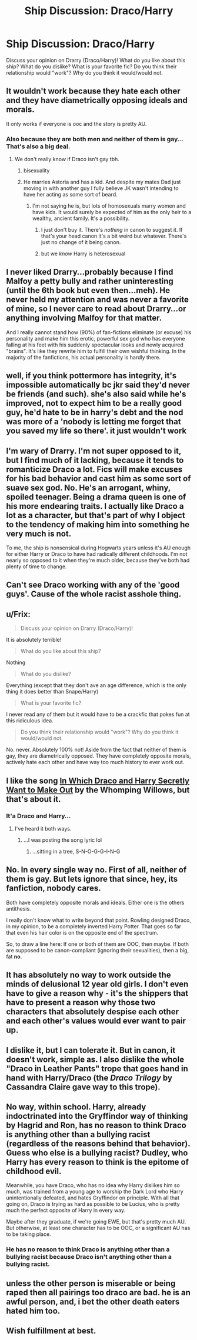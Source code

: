 #+TITLE: Ship Discussion: Draco/Harry

* Ship Discussion: Draco/Harry
:PROPERTIES:
:Score: 4
:DateUnix: 1441331453.0
:DateShort: 2015-Sep-04
:FlairText: Discussion
:END:
Discuss your opinion on Drarry (Draco/Harry)! What do you like about this ship? What do you dislike? What is your favorite fic? Do you think their relationship would "work"? Why do you think it would/would not.


** It wouldn't work because they hate each other and they have diametrically opposing ideals and morals.

It only works if everyone is ooc and the story is pretty AU.
:PROPERTIES:
:Author: Slindish
:Score: 18
:DateUnix: 1441334707.0
:DateShort: 2015-Sep-04
:END:

*** Also because they are both men and neither of them is gay... That's also a big deal.
:PROPERTIES:
:Author: Frix
:Score: -3
:DateUnix: 1441353932.0
:DateShort: 2015-Sep-04
:END:

**** We don't really know if Draco isn't gay tbh.
:PROPERTIES:
:Author: Almavet
:Score: 7
:DateUnix: 1441360334.0
:DateShort: 2015-Sep-04
:END:

***** bisexuality
:PROPERTIES:
:Author: zojgruhl
:Score: 7
:DateUnix: 1441374373.0
:DateShort: 2015-Sep-04
:END:


***** He marries Astoria and has a kid. And despite my mates Dad just moving in with another guy I fully believe JK wasn't intending to have her acting as some sort of beard.
:PROPERTIES:
:Score: 8
:DateUnix: 1441361669.0
:DateShort: 2015-Sep-04
:END:

****** I'm not saying he is, but lots of homosexuals marry women and have kids. It would surely be expected of him as the only heir to a wealthy, ancient family. It's a possibility.
:PROPERTIES:
:Author: Almavet
:Score: 9
:DateUnix: 1441362725.0
:DateShort: 2015-Sep-04
:END:

******* I just don't buy it. There's /nothing/ in canon to suggest it. If that's your head canon it's a bit weird but whatever. There's just no change of it being canon.
:PROPERTIES:
:Score: 3
:DateUnix: 1441363316.0
:DateShort: 2015-Sep-04
:END:


******* but we /know/ Harry is heterosexual
:PROPERTIES:
:Author: Notosk
:Score: 1
:DateUnix: 1441426018.0
:DateShort: 2015-Sep-05
:END:


** I never liked Drarry...probably because I find Malfoy a petty bully and rather uninteresting (until the 6th book but even then...meh). He never held my attention and was never a favorite of mine, so I never care to read about Drarry...or anything involving Malfoy for that matter.

And I really cannot stand how (90%) of fan-fictions eliminate (or excuse) his personality and make him this erotic, powerful sex god who has everyone falling at his feet with his suddenly spectacular looks and newly acquired "brains". It's like they rewrite him to fulfill their own wishful thinking. In the majority of the fanfictions, his actual personality is hardly there.
:PROPERTIES:
:Score: 7
:DateUnix: 1441339303.0
:DateShort: 2015-Sep-04
:END:


** well, if you think pottermore has integrity, it's impossible automatically bc jkr said they'd never be friends (and such). she's also said while he's improved, not to expect him to be a really good guy, he'd hate to be in harry's debt and the nod was more of a 'nobody is letting me forget that you saved my life so there'. it just wouldn't work
:PROPERTIES:
:Author: zojgruhl
:Score: 5
:DateUnix: 1441358347.0
:DateShort: 2015-Sep-04
:END:


** I'm wary of Drarry. I'm not super opposed to it, but I find much of it lacking, because it tends to romanticize Draco a lot. Fics will make excuses for his bad behavior and cast him as some sort of suave sex god. No. He's an arrogant, whiny, spoiled teenager. Being a drama queen is one of his more endearing traits. I actually like Draco a lot as a character, but that's part of why I object to the tendency of making him into something he very much is not.

To me, the ship is nonsensical during Hogwarts years unless it's AU enough for either Harry or Draco to have had radically different childhoods. I'm not nearly so opposed to it when they're much older, because they've both had plenty of time to change.
:PROPERTIES:
:Author: silkrobe
:Score: 3
:DateUnix: 1441335478.0
:DateShort: 2015-Sep-04
:END:


** Can't see Draco working with any of the 'good guys'. Cause of the whole racist asshole thing.
:PROPERTIES:
:Score: 5
:DateUnix: 1441361482.0
:DateShort: 2015-Sep-04
:END:


** u/Frix:
#+begin_quote
  Discuss your opinion on Drarry (Draco/Harry)!
#+end_quote

It is absolutely terrible!

#+begin_quote
  What do you like about this ship?
#+end_quote

Nothing

#+begin_quote
  What do you dislike?
#+end_quote

Everything (except that they don't ave an age difference, which is the only thing it does better than Snape/Harry)

#+begin_quote
  What is your favorite fic?
#+end_quote

I never read any of them but it would have to be a crackfic that pokes fun at this ridiculous idea.

#+begin_quote
  Do you think their relationship would "work"? Why do you think it would/would not.
#+end_quote

No. never. Absolutely 100% not! Aside from the fact that neither of them is gay, they are diametrically opposed. They have completely opposite morals, actively hate each other and have way too much history to ever work out.
:PROPERTIES:
:Author: Frix
:Score: 4
:DateUnix: 1441354346.0
:DateShort: 2015-Sep-04
:END:


** I like the song [[https://www.youtube.com/watch?v=2kCmgxhmmks][In Which Draco and Harry Secretly Want to Make Out]] by the Whomping Willows, but that's about it.
:PROPERTIES:
:Author: ItsOnDVR
:Score: 2
:DateUnix: 1441339106.0
:DateShort: 2015-Sep-04
:END:

*** It'a Draco and Harry...
:PROPERTIES:
:Score: 1
:DateUnix: 1441341955.0
:DateShort: 2015-Sep-04
:END:

**** I've heard it both ways.
:PROPERTIES:
:Author: ItsOnDVR
:Score: 1
:DateUnix: 1441344677.0
:DateShort: 2015-Sep-04
:END:

***** ...I was posting the song lyric lol
:PROPERTIES:
:Score: 1
:DateUnix: 1441344700.0
:DateShort: 2015-Sep-04
:END:

****** ...sitting in a tree, S-N-O-G-G-I-N-G
:PROPERTIES:
:Author: ItsOnDVR
:Score: 1
:DateUnix: 1441345404.0
:DateShort: 2015-Sep-04
:END:


** No. In every single way no. First of all, neither of them is gay. But lets ignore that since, hey, its fanfiction, nobody cares.

Both have completely opposite morals and ideals. Either one is the others antithesis.

I really don't know what to write beyond that point. Rowling designed Draco, in my opinion, to be a completely inverted Harry Potter. That goes so far that even his hair color is on the opposite end of the spectrum.

So, to draw a line here: If one or both of them are OOC, then maybe. If both are supposed to be canon-compliant (ignoring their sexualities), then a big, fat *no*.
:PROPERTIES:
:Author: UndeadBBQ
:Score: 3
:DateUnix: 1441370944.0
:DateShort: 2015-Sep-04
:END:


** It has absolutely no way to work outside the minds of delusional 12 year old girls. I don't even have to give a reason why - it's the shippers that have to present a reason why those two characters that absolutely despise each other and each other's values would ever want to pair up.
:PROPERTIES:
:Author: Almavet
:Score: 2
:DateUnix: 1441360279.0
:DateShort: 2015-Sep-04
:END:


** I dislike it, but I can tolerate it. But in canon, it doesn't work, simple as. I also dislike the whole "Draco in Leather Pants" trope that goes hand in hand with Harry/Draco (the /Draco Trilogy/ by Cassandra Claire gave way to this trope).
:PROPERTIES:
:Author: stefvh
:Score: 1
:DateUnix: 1441365722.0
:DateShort: 2015-Sep-04
:END:


** No way, within school. Harry, already indoctrinated into the Gryffindor way of thinking by Hagrid and Ron, has no reason to think Draco is anything other than a bullying racist (regardless of the reasons behind that behavior). Guess who else is a bullying racist? Dudley, who Harry has every reason to think is the epitome of childhood evil.

Meanwhile, you have Draco, who has no idea why Harry dislikes him so much, was trained from a young age to worship the Dark Lord who Harry unintentionally defeated, and hates Gryffindor on principle. With all that going on, Draco is trying as hard as possible to be Lucius, who is pretty much the perfect opposite of Harry in every way.

Maybe after they graduate, if we're going EWE, but that's pretty much AU. But otherwise, at least one character has to be OOC, or a significant AU has to be taking place.
:PROPERTIES:
:Author: CasualCarnivore
:Score: -2
:DateUnix: 1441338203.0
:DateShort: 2015-Sep-04
:END:

*** He has no reason to think Draco is anything other than a bullying racist because Draco isn't anything other than a bullying racist.
:PROPERTIES:
:Author: FutureTrunks
:Score: 0
:DateUnix: 1441406471.0
:DateShort: 2015-Sep-05
:END:


** unless the other person is miserable or being raped then all pairings too draco are bad. he is an awful person, and, i bet the other death eaters hated him too.
:PROPERTIES:
:Author: tomintheconer
:Score: 0
:DateUnix: 1441377147.0
:DateShort: 2015-Sep-04
:END:


** Wish fulfillment at best.
:PROPERTIES:
:Score: 0
:DateUnix: 1441379978.0
:DateShort: 2015-Sep-04
:END:
